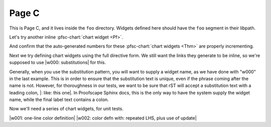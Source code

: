 Page C
======

This is Page C, and it lives inside the ``foo`` directory.
Widgets defined here should have the ``foo`` segment in their libpath.

.. pfsc-defns::
    :libpaths:
        Pf:  test.hist.lit.H.ilbert.ZB.Thm168.Pf
        Thm: test.hist.lit.H.ilbert.ZB.Thm168.Thm

Let's try another inline :pfsc-chart:`chart widget <Pf>`.

And confirm that the auto-generated numbers for these
:pfsc-chart:`chart widgets <Thm>` are properly incrementing.


Next we try defining chart widgets using the full directive form.
We still want the links they generate to be inline, so we're supposed
to use |w000: substitutions| for this.

Generally, when you use the substitution pattern, you will want to supply
a widget name, as we have done with "w000" in the last example. This is
in order to ensure that the substitution text is unique, even if the phrase
coming after the name is not. However, for thoroughness in our tests, we want
to be sure that rST will accept a substitution text with a leading colon,
|: like: this one|. In Proofscape Sphinx docs, this is the only way to have
the system supply the widget name, while the final label text contains a colon.

Now we'll need a series of chart widgets, for unit tests.

|w001: one-line color definition|
|w002: color defn with: repeated LHS, plus use of update|


.. |: like: this one| pfsc-chart::
    :view: Pf

.. |w000: substitutions| pfsc-chart::
    :view: Thm.A10, Pf.{A10,A20}
    :on_board: gh.foo.spam.H.ilbert.ZB.Thm168.X1
    :off_board: gh.foo.spam.H.ilbert.ZB.Thm168.X2
    :color:
        olB: Pf.{A10,A20}
        bgG: Thm.A10

.. |w001: one-line color definition| pfsc-chart::
    :view: Pf
    :color: olB: Pf.{A10,A20}

.. |w002: color defn with: repeated LHS, plus use of update| pfsc-chart::
    :color: update
        bgG: Pf.{A10,A20}
        bgG: Thm.A10
